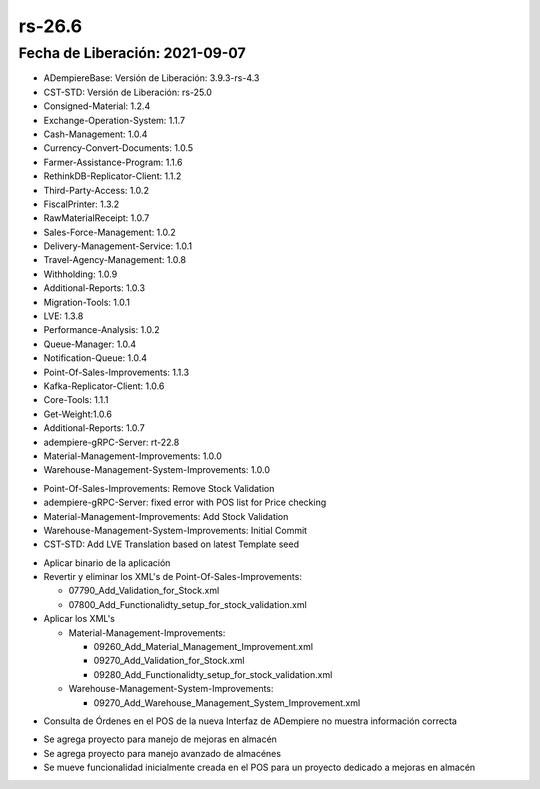 .. _documento/versión-26-6:

**rs-26.6**
===========

**Fecha de Liberación:** 2021-09-07
-----------------------------------

.. data:: Soporte a Versiones:

- ADempiereBase: Versión de Liberación: 3.9.3-rs-4.3
- CST-STD: Versión de Liberación: rs-25.0
- Consigned-Material: 1.2.4
- Exchange-Operation-System: 1.1.7
- Cash-Management: 1.0.4
- Currency-Convert-Documents: 1.0.5
- Farmer-Assistance-Program: 1.1.6
- RethinkDB-Replicator-Client: 1.1.2
- Third-Party-Access: 1.0.2
- FiscalPrinter: 1.3.2
- RawMaterialReceipt: 1.0.7
- Sales-Force-Management: 1.0.2
- Delivery-Management-Service: 1.0.1
- Travel-Agency-Management: 1.0.8
- Withholding: 1.0.9
- Additional-Reports: 1.0.3
- Migration-Tools: 1.0.1
- LVE: 1.3.8
- Performance-Analysis: 1.0.2
- Queue-Manager: 1.0.4
- Notification-Queue: 1.0.4
- Point-Of-Sales-Improvements: 1.1.3
- Kafka-Replicator-Client: 1.0.6
- Core-Tools: 1.1.1
- Get-Weight:1.0.6
- Additional-Reports: 1.0.7
- adempiere-gRPC-Server: rt-22.8
- Material-Management-Improvements: 1.0.0
- Warehouse-Management-System-Improvements: 1.0.0

.. data:: Detalle Técnico:

- Point-Of-Sales-Improvements: Remove Stock Validation
- adempiere-gRPC-Server: fixed error with POS list for Price checking
- Material-Management-Improvements: Add Stock Validation
- Warehouse-Management-System-Improvements: Initial Commit
- CST-STD: Add LVE Translation based on latest Template seed

.. data:: Requerimientos:

- Aplicar binario de la aplicación

- Revertir y eliminar los XML's de Point-Of-Sales-Improvements:
  
  - 07790_Add_Validation_for_Stock.xml
  - 07800_Add_Functionalidty_setup_for_stock_validation.xml

- Aplicar los XML's
  
  - Material-Management-Improvements:

    - 09260_Add_Material_Management_Improvement.xml
    - 09270_Add_Validation_for_Stock.xml
    - 09280_Add_Functionalidty_setup_for_stock_validation.xml

  - Warehouse-Management-System-Improvements:

    - 09270_Add_Warehouse_Management_System_Improvement.xml

.. data:: Correcciones

- Consulta de Órdenes en el POS de la nueva Interfaz de ADempiere no muestra información correcta

.. data:: Mejoras:

- Se agrega proyecto para manejo de mejoras en almacén
- Se agrega proyecto para manejo avanzado de almacénes
- Se mueve funcionalidad inicialmente creada en el POS para un proyecto dedicado a mejoras en almacén

